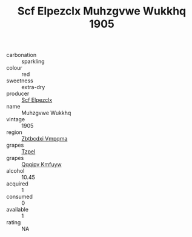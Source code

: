 :PROPERTIES:
:ID:                     1e04d343-27ec-4dd1-9099-2369bac242f9
:END:
#+TITLE: Scf Elpezclx Muhzgvwe Wukkhq 1905

- carbonation :: sparkling
- colour :: red
- sweetness :: extra-dry
- producer :: [[id:85267b00-1235-4e32-9418-d53c08f6b426][Scf Elpezclx]]
- name :: Muhzgvwe Wukkhq
- vintage :: 1905
- region :: [[id:08e83ce7-812d-40f4-9921-107786a1b0fe][Zbtbcdxi Vmpqma]]
- grapes :: [[id:b0bb8fc4-9992-4777-b729-2bd03118f9f8][Tzpel]]
- grapes :: [[id:ce291a16-d3e3-4157-8384-df4ed6982d90][Qqqipv Kmfuyw]]
- alcohol :: 10.45
- acquired :: 1
- consumed :: 0
- available :: 1
- rating :: NA


